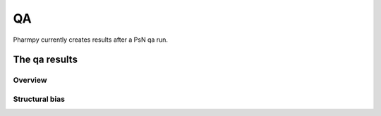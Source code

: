 ==
QA
==

Pharmpy currently creates results after a PsN qa run.

~~~~~~~~~~~~~~
The qa results
~~~~~~~~~~~~~~

Overview
~~~~~~~~

.. jupyter-execute::
    :hide-code:

    import pathlib
    from pharmpy.modeling import read_results
    res = read_results(pathlib.Path('tests/testdata/results/qa_results.json'))
    res.dofv

Structural bias
~~~~~~~~~~~~~~~

.. jupyter-execute::
    :hide-code:

    res.structural_bias
